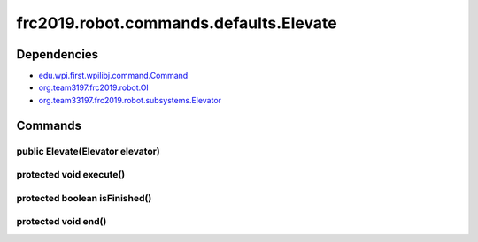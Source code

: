 ===================================
frc2019.robot.commands.defaults.Elevate
===================================

------------
Dependencies
------------
- `edu.wpi.first.wpilibj.command.Command <http://first.wpi.edu/FRC/roborio/release/docs/java/edu/wpi/first/wpilibj/command/Command.html>`_
- `org.team3197.frc2019.robot.OI <https://2019-documentation.readthedocs.io/en/latest/Class%20Documentation/OI.html>`_
- `org.team33197.frc2019.robot.subsystems.Elevator <https://2019-documentation.readthedocs.io/en/latest/Class%20Documentation/Subsystems/Elevator.html>`_

--------
Commands
--------

~~~~~~~~~~~~~~~~~~~~~~~~~~~~~~~~~
public Elevate(Elevator elevator)
~~~~~~~~~~~~~~~~~~~~~~~~~~~~~~~~~

~~~~~~~~~~~~~~~~~~~~~~~~
protected void execute()
~~~~~~~~~~~~~~~~~~~~~~~~

~~~~~~~~~~~~~~~~~~~~~~~~~~~~~~
protected boolean isFinished()
~~~~~~~~~~~~~~~~~~~~~~~~~~~~~~

~~~~~~~~~~~~~~~~~~~~
protected void end()
~~~~~~~~~~~~~~~~~~~~
